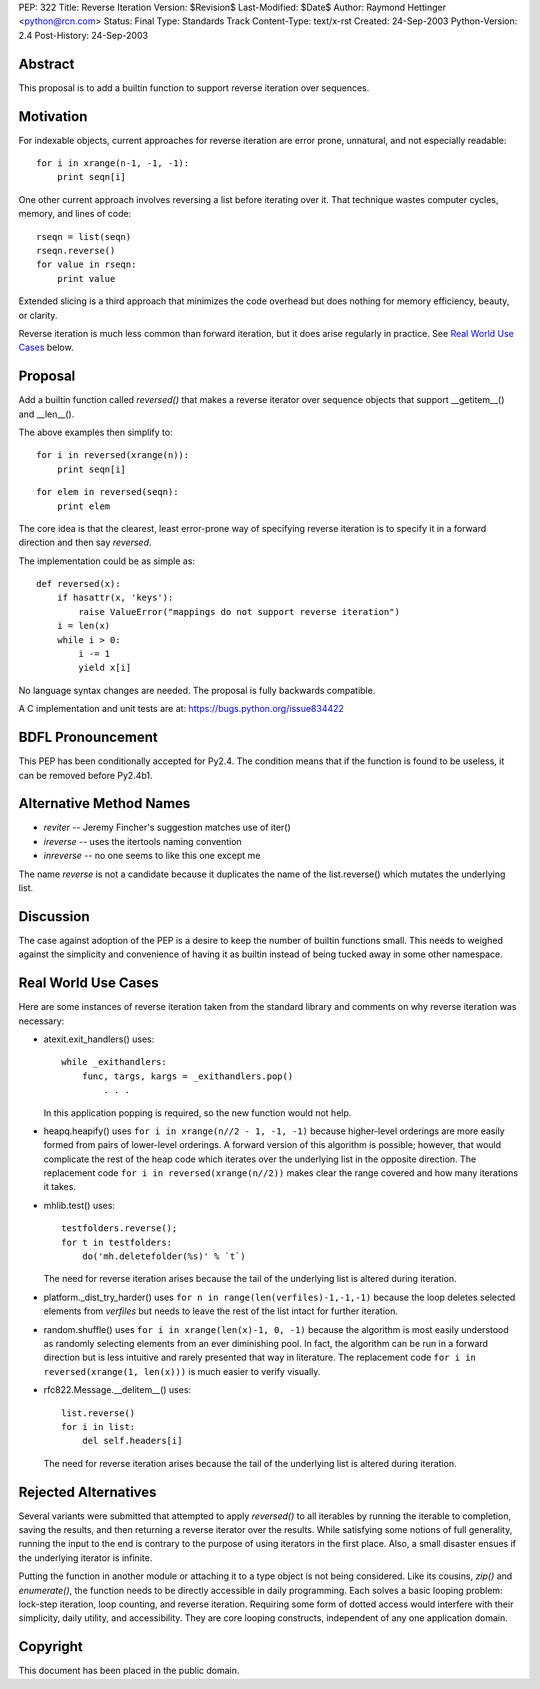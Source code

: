 PEP: 322
Title: Reverse Iteration
Version: $Revision$
Last-Modified: $Date$
Author: Raymond Hettinger <python@rcn.com>
Status: Final
Type: Standards Track
Content-Type: text/x-rst
Created: 24-Sep-2003
Python-Version: 2.4
Post-History: 24-Sep-2003


Abstract
========

This proposal is to add a builtin function to support reverse
iteration over sequences.


Motivation
==========

For indexable objects, current approaches for reverse iteration are
error prone, unnatural, and not especially readable::

    for i in xrange(n-1, -1, -1):
        print seqn[i]

One other current approach involves reversing a list before iterating
over it.  That technique wastes computer cycles, memory, and lines of
code::

    rseqn = list(seqn)
    rseqn.reverse()
    for value in rseqn:
        print value

Extended slicing is a third approach that minimizes the code overhead
but does nothing for memory efficiency, beauty, or clarity.

Reverse iteration is much less common than forward iteration, but it
does arise regularly in practice.  See `Real World Use Cases`_ below.


Proposal
========

Add a builtin function called *reversed()* that makes a reverse
iterator over sequence objects that support __getitem__() and
__len__().

The above examples then simplify to::

    for i in reversed(xrange(n)):
        print seqn[i]

::

    for elem in reversed(seqn):
        print elem

The core idea is that the clearest, least error-prone way of specifying
reverse iteration is to specify it in a forward direction and then say
*reversed*.

The implementation could be as simple as::

    def reversed(x):
        if hasattr(x, 'keys'):
            raise ValueError("mappings do not support reverse iteration")
        i = len(x)
        while i > 0:
            i -= 1
            yield x[i]

No language syntax changes are needed.  The proposal is fully backwards
compatible.

A C implementation and unit tests are at:  https://bugs.python.org/issue834422

BDFL Pronouncement
==================

This PEP has been conditionally accepted for Py2.4.  The condition means
that if the function is found to be useless, it can be removed before
Py2.4b1.


Alternative Method Names
========================

* *reviter*  -- Jeremy Fincher's suggestion matches use of iter()
* *ireverse* -- uses the itertools naming convention
* *inreverse* -- no one seems to like this one except me

The name *reverse* is not a candidate because it duplicates the name
of the list.reverse() which mutates the underlying list.


Discussion
==========

The case against adoption of the PEP is a desire to keep the number of
builtin functions small.  This needs to weighed against the simplicity
and convenience of having it as builtin instead of being tucked away in
some other namespace.


Real World Use Cases
====================

Here are some instances of reverse iteration taken from the standard
library and comments on why reverse iteration was necessary:

* atexit.exit_handlers() uses::

    while _exithandlers:
        func, targs, kargs = _exithandlers.pop()
            . . .

  In this application popping is required, so the new function would
  not help.

* heapq.heapify() uses ``for i in xrange(n//2 - 1, -1, -1)`` because
  higher-level orderings are more easily formed from pairs of
  lower-level orderings.  A forward version of this algorithm is
  possible; however, that would complicate the rest of the heap code
  which iterates over the underlying list in the opposite direction.
  The replacement code ``for i in reversed(xrange(n//2))`` makes
  clear the range covered and how many iterations it takes.

* mhlib.test() uses::

    testfolders.reverse();
    for t in testfolders:
        do('mh.deletefolder(%s)' % `t`)

  The need for reverse iteration arises because the tail of the
  underlying list is altered during iteration.

* platform._dist_try_harder() uses
  ``for n in range(len(verfiles)-1,-1,-1)`` because the loop deletes
  selected elements from *verfiles* but needs to leave the rest of
  the list intact for further iteration.

* random.shuffle() uses ``for i in xrange(len(x)-1, 0, -1)`` because
  the algorithm is most easily understood as randomly selecting
  elements from an ever diminishing pool.  In fact, the algorithm can
  be run in a forward direction but is less intuitive and rarely
  presented that way in literature.  The replacement code
  ``for i in reversed(xrange(1, len(x)))`` is much easier
  to verify visually.

* rfc822.Message.__delitem__() uses::

    list.reverse()
    for i in list:
        del self.headers[i]

  The need for reverse iteration arises because the tail of the
  underlying list is altered during iteration.


Rejected Alternatives
=====================

Several variants were submitted that attempted to apply *reversed()*
to all iterables by running the iterable to completion, saving the
results, and then returning a reverse iterator over the results.
While satisfying some notions of full generality, running the input
to the end is contrary to the purpose of using iterators
in the first place.  Also, a small disaster ensues if the underlying
iterator is infinite.

Putting the function in another module or attaching it to a type object
is not being considered.  Like its cousins, *zip()* and *enumerate()*,
the function needs to be directly accessible in daily programming.  Each
solves a basic looping problem:  lock-step iteration, loop counting, and
reverse iteration.  Requiring some form of dotted access would interfere
with their simplicity, daily utility, and accessibility.  They are core
looping constructs, independent of any one application domain.


Copyright
=========

This document has been placed in the public domain.
